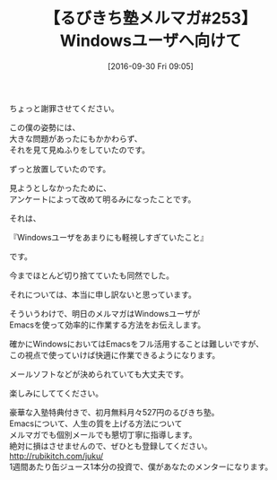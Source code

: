 #+BLOG: rubikitch
#+POSTID: 1643
#+DATE: [2016-09-30 Fri 09:05]
#+OPTIONS: toc:nil num:nil todo:nil pri:nil tags:nil ^:nil \n:t -:nil tex:nil ':nil
#+ISPAGE: nil
#+DESCRIPTION:
# (progn (erase-buffer)(find-file-hook--org2blog/wp-mode))
#+BLOG: rubikitch
#+CATEGORY: るびきち塾メルマガ
#+PERMALINK: melmag253
#+DESCRIPTION: るびきち塾メルマガ『Emacsの鬼るびきちのココだけの話#253』の予告
#+TITLE: 【るびきち塾メルマガ#253】Windowsユーザへ向けて
#+begin: org2blog-tags
# content-length: 633

#+end:
ちょっと謝罪させてください。

この僕の姿勢には、
大きな問題があったにもかかわらず、
それを見て見ぬふりをしていたのです。

ずっと放置していたのです。

見ようとしなかったために、
アンケートによって改めて明るみになったことです。


それは、

『Windowsユーザをあまりにも軽視しすぎていたこと』

です。


今までほとんど切り捨てていたも同然でした。

それについては、本当に申し訳ないと思っています。


そういうわけで、明日のメルマガはWindowsユーザが
Emacsを使って効率的に作業する方法をお伝えします。

確かにWindowsにおいてはEmacsをフル活用することは難しいですが、
この視点で使っていけば快適に作業できるようになります。

メールソフトなどが決められていても大丈夫です。

楽しみにしててください。

# footer
豪華な入塾特典付きで、初月無料月々527円のるびきち塾。
Emacsについて、人生の質を上げる方法について
メルマガでも個別メールでも懇切丁寧に指導します。
絶対に損はさせませんので、ぜひとも登録してください。
http://rubikitch.com/juku/
1週間あたり缶ジュース1本分の投資で、僕があなたのメンターになります。

# (progn (forward-line 1)(shell-command "screenshot-time.rb org_template" t))
